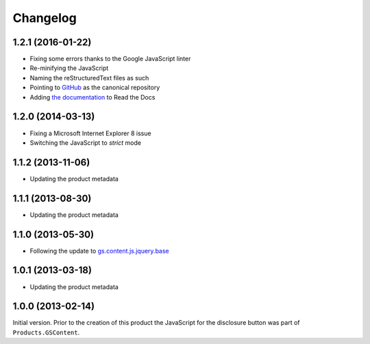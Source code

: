 Changelog
=========

1.2.1 (2016-01-22)
------------------

* Fixing some errors thanks to the Google JavaScript linter
* Re-minifying the JavaScript
* Naming the reStructuredText files as such
* Pointing to GitHub_ as the canonical repository
* Adding `the documentation`_ to Read the Docs

.. _GitHub:
   https://github.com/groupserver/gs.content.js.disclosure
.. _the documentation:
   http://groupserver.readthedocs.io/projects/gscontentjsdisclosure

1.2.0 (2014-03-13)
------------------

* Fixing a Microsoft Internet Explorer 8 issue
* Switching the JavaScript to *strict* mode

1.1.2 (2013-11-06)
------------------

* Updating the product metadata

1.1.1 (2013-08-30)
------------------

* Updating the product metadata

1.1.0 (2013-05-30)
------------------

* Following the update to `gs.content.js.jquery.base`_

.. _gs.content.js.jquery.base:
   https://github.com/groupserver/gs.content.js.jquery.base

1.0.1 (2013-03-18)
------------------

* Updating the product metadata

1.0.0 (2013-02-14)
------------------

Initial version. Prior to the creation of this product the
JavaScript for the disclosure button was part of
``Products.GSContent``.

..  LocalWords:  Changelog GSContent linter minifying
..  LocalWords:  reStructuredText
